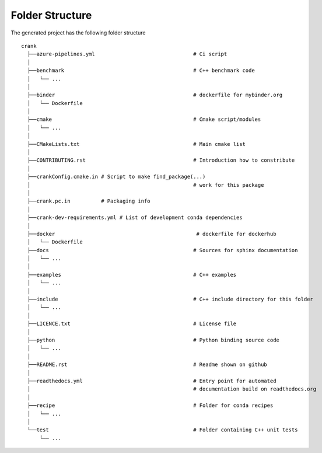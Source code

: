 .. role:: bash(code)
   :language: bash

Folder Structure
=================

The generated project has the following folder structure

::

    crank
      ├──azure-pipelines.yml                                # Ci script
      │
      ├──benchmark                                          # C++ benchmark code
      │   └── ...
      │
      ├──binder                                             # dockerfile for mybinder.org
      │   └── Dockerfile
      │
      ├──cmake                                              # Cmake script/modules
      │   └── ...
      │
      ├──CMakeLists.txt                                     # Main cmake list
      │
      ├──CONTRIBUTING.rst                                   # Introduction how to constribute
      │
      ├──crankConfig.cmake.in # Script to make find_package(...) 
      │                                                     # work for this package 
      │
      ├──crank.pc.in          # Packaging info
      │
      ├──crank-dev-requirements.yml # List of development conda dependencies
      │
      ├──docker                                              # dockerfile for dockerhub
      │   └── Dockerfile
      ├──docs                                               # Sources for sphinx documentation
      │   └── ...
      │
      ├──examples                                           # C++ examples
      │   └── ...
      │
      ├──include                                            # C++ include directory for this folder
      │   └── ...
      │
      ├──LICENCE.txt                                        # License file
      │
      ├──python                                             # Python binding source code
      │   └── ...
      │
      ├──README.rst                                         # Readme shown on github
      │
      ├──readthedocs.yml                                    # Entry point for automated
      │                                                     # documentation build on readthedocs.org
      │
      ├──recipe                                             # Folder for conda recipes
      │   └── ...
      │
      └──test                                               # Folder containing C++ unit tests
          └── ...

